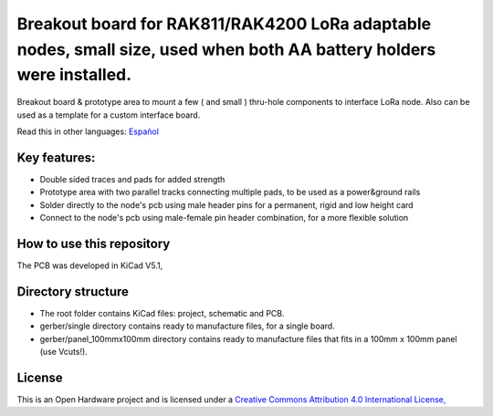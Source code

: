 =======================================================================================================================================
Breakout board for RAK811/RAK4200 LoRa adaptable nodes, small size, used when both AA battery holders were installed.
=======================================================================================================================================

Breakout board & prototype area to mount a few ( and small ) thru-hole components to interface LoRa node. Also can be used as a template for a custom interface board. 

Read this in other languages: `Español </docs/README.es.rst>`_

.. image:: /docs/pcb3d.png

Key features:
-------------
* Double sided traces and pads for added strength
* Prototype area with two parallel tracks connecting multiple pads, to be used as a power&ground rails
* Solder directly to the node's pcb using male header pins for a permanent, rigid  and low height card
* Connect to the node's pcb using male-female pin header combination, for a more flexible solution

How to use this repository
--------------------------
The PCB was developed in KiCad V5.1,


Directory structure
-------------------
* The root folder contains KiCad files: project, schematic and PCB.
* gerber/single directory contains ready to manufacture files, for a single board.
* gerber/panel_100mmx100mm directory contains ready to manufacture files that fits in a 100mm x 100mm panel (use Vcuts!).

License
-------

.. image:: https://i.creativecommons.org/l/by/4.0/88x31.png
   :target: http://creativecommons.org/licenses/by/4.0/


This is an Open Hardware project and is licensed under a `Creative Commons Attribution 4.0 International License, <http://creativecommons.org/licenses/by/4.0/>`_
